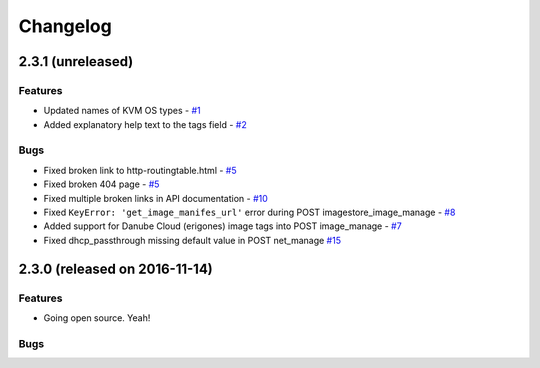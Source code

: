Changelog
#########


2.3.1 (unreleased)
========================================

Features
--------
- Updated names of KVM OS types - `#1 <https://github.com/erigones/esdc-ce/issues/1>`__

- Added explanatory help text to the tags field - `#2 <https://github.com/erigones/esdc-ce/issues/2>`__

Bugs
----

- Fixed broken link to http-routingtable.html - `#5 <https://github.com/erigones/esdc-ce/issues/5>`__
- Fixed broken 404 page - `#5 <https://github.com/erigones/esdc-ce/issues/5>`__
- Fixed multiple broken links in API documentation - `#10 <https://github.com/erigones/esdc-ce/issues/10>`__

- Fixed ``KeyError: 'get_image_manifes_url'`` error during POST imagestore_image_manage - `#8 <https://github.com/erigones/esdc-ce/issues/8>`__
- Added support for Danube Cloud (erigones) image tags into POST image_manage - `#7 <https://github.com/erigones/esdc-ce/issues/7>`__

- Fixed dhcp_passthrough missing default value in POST net_manage `#15 <https://github.com/erigones/esdc-ce/issues/15>`__


2.3.0 (released on 2016-11-14)
========================================

Features
--------

- Going open source. Yeah!

Bugs
----


